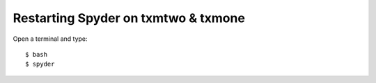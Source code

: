 Restarting Spyder on txmtwo & txmone
====================================

Open a terminal and type::

    $ bash
    $ spyder